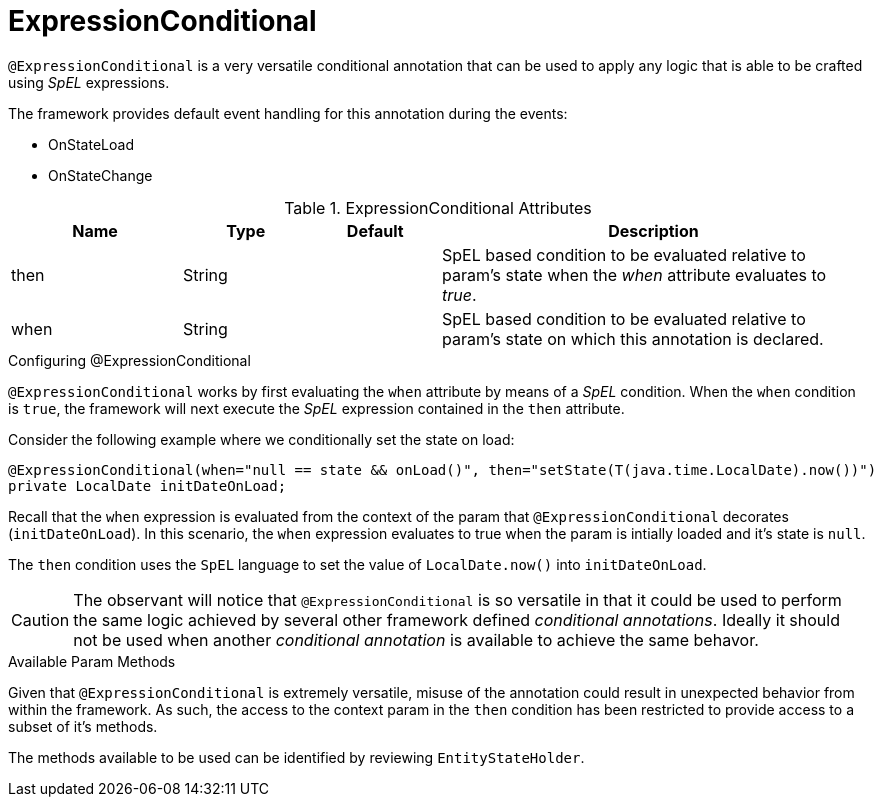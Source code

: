 [[core-config-annotations-expression-conditional]]
= ExpressionConditional

`@ExpressionConditional` is a very versatile conditional annotation that can be used to apply any logic that is able 
to be crafted using _SpEL_ expressions.

The framework provides default event handling for this annotation during the events: 

* OnStateLoad
* OnStateChange

.ExpressionConditional Attributes
[cols="4,^3,^3,10",options="header"]
|=========================================================
| Name 			| Type			| Default		| Description

| then			| String	    | 				| SpEL based condition to be evaluated relative to param's state when the _when_ attribute evaluates to _true_.
| when			| String		| 				| SpEL based condition to be evaluated relative to param's state on which this annotation is declared.
|=========================================================

.Configuring @ExpressionConditional
`@ExpressionConditional` works by first evaluating the `when` attribute by means of a _SpEL_ condition. When the `when` condition is `true`, the 
framework will next execute the _SpEL_ expression contained in the `then` attribute.

Consider the following example where we conditionally set the state on load:

[source,java,indent=0]
[subs="verbatim,attributes"]
----
@ExpressionConditional(when="null == state && onLoad()", then="setState(T(java.time.LocalDate).now())")
private LocalDate initDateOnLoad;
----

Recall that the `when` expression is evaluated from the context of the param that `@ExpressionConditional` 
decorates (`initDateOnLoad`). In this scenario, the `when` expression evaluates to true when the param is intially
loaded and it's state is `null`.

The `then` condition uses the `SpEL` language to set the value of `LocalDate.now()` into `initDateOnLoad`.

CAUTION: The observant will notice that `@ExpressionConditional` is so versatile in that it could be used to perform the 
same logic achieved by several other framework defined _conditional annotations_. Ideally it should not be used when 
another _conditional annotation_ is available to achieve the same behavor.

.Available Param Methods
Given that `@ExpressionConditional` is extremely versatile, misuse of the annotation could result in unexpected
behavior from within the framework. As such, the access to the context param in the `then` condition has been 
restricted to provide access to a subset of it's methods.

The methods available to be used can be identified by reviewing `EntityStateHolder`.